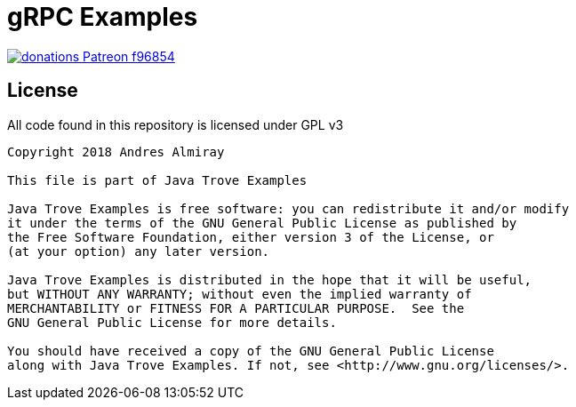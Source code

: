 = gRPC Examples

image:https://img.shields.io/badge/donations-Patreon-f96854.svg[link="https://www.patreon.com/user?u=6609318"]

== License

All code found in this repository is licensed under GPL v3

[source]
----
Copyright 2018 Andres Almiray

This file is part of Java Trove Examples

Java Trove Examples is free software: you can redistribute it and/or modify
it under the terms of the GNU General Public License as published by
the Free Software Foundation, either version 3 of the License, or
(at your option) any later version.

Java Trove Examples is distributed in the hope that it will be useful,
but WITHOUT ANY WARRANTY; without even the implied warranty of
MERCHANTABILITY or FITNESS FOR A PARTICULAR PURPOSE.  See the
GNU General Public License for more details.

You should have received a copy of the GNU General Public License
along with Java Trove Examples. If not, see <http://www.gnu.org/licenses/>.
----
